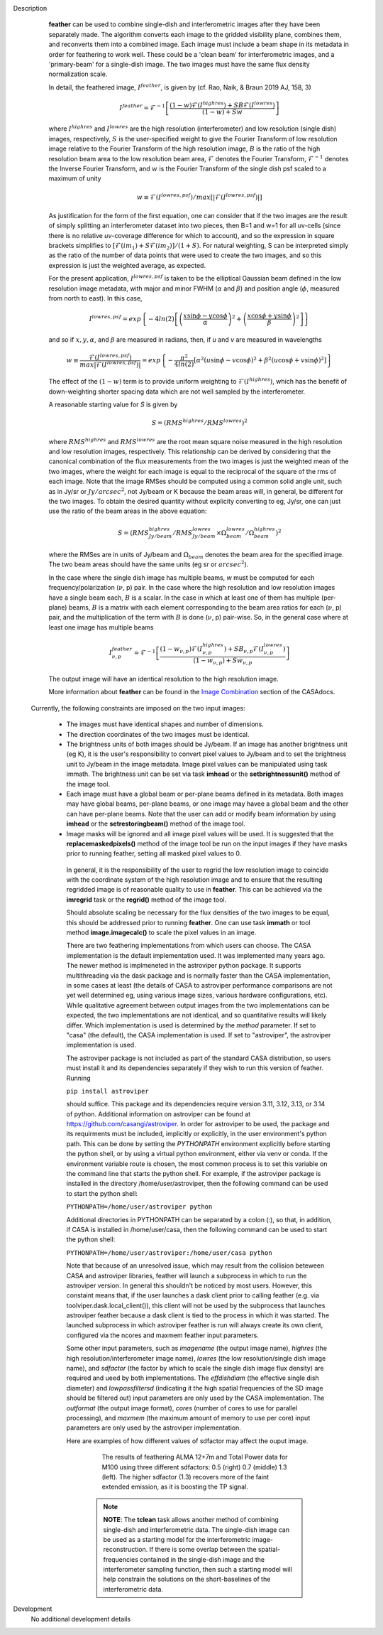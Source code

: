 

.. _Description:

Description
   **feather** can be used to combine single-dish and
   interferometric images after they have been separately made.
   The algorithm converts each image to the gridded visibility plane,
   combines them, and reconverts them into a combined image. Each
   image must include a beam shape in its metadata in order for
   feathering to work well. 
   These could be a 'clean beam' for interferometric images, and a
   'primary-beam' for a single-dish image. The two images must have
   the same flux density normalization scale.
 

   In detail, the feathered image, :math:`I^{feather}`, is given by (cf. Rao,
   Naik, & Braun 2019 AJ, 158, 3)

   .. math::

        I^{feather} = \mathcal{F}^{-1}\left[
            \frac
                {(1-w)\mathcal{F}(I^{highres}) + SB\mathcal{F}(I^{lowres})}
                {(1-w) + Sw}
        \right]

   where  :math:`I^{highres}` and :math:`I^{lowres}` are the high resolution
   (interferometer) and low resolution (single dish) images, respectively,
   :math:`S` is the user-specified weight to give the Fourier Transform of
   low resolution image relative to the Fourier Transform of the high
   resolution image, :math:`B` is the ratio of the high resolution beam
   area to the low resolution beam area, :math:`\mathcal{F}` denotes the Fourier
   Transform, :math:`\mathcal{F}^{-1}` denotes the Inverse Fourier Transform,
   and :math:`w` is the Fourier Transform of the single dish psf scaled to a
   maximum of unity

   .. math::
  
        w \equiv \mathcal{F}(I^{lowres, psf})/max[|\mathcal{F}(I^{lowres, psf})|]

   As justification for the form of the first equation, one can consider that
   if the two images are the result of simply splitting an interferometer
   dataset into two pieces, then B=1 and w=1 for all uv-cells (since there is
   no relative *uv*-coverage difference for which to account), and so the
   expression in square brackets simplifies to 
   :math:`[\mathcal{F}(im_1)+S\mathcal{F}(im_2)]/(1+S)`. For natural
   weighting, S can be interpreted simply as the ratio of the number of data
   points that were used to create the two images, and so this expression is just
   the weighted average, as expected. 
   
   For the present application, :math:`I^{lowres, psf}` is taken to be the
   elliptical Gaussian beam defined in the low resolution image metadata, with
   major and minor FWHM (:math:`\alpha` and :math:`\beta`) and position angle
   (:math:`\phi`, measured from north to east). In this case,

   .. math::
        
        I^{lowres, psf} = exp\left\{
            -4ln(2)\left[
                \left(\frac{x\sin\phi - y\cos\phi}{\alpha}\right)^2
                + \left(\frac{x\cos\phi + y\sin\phi}{\beta}\right)^2
            \right]
        \right\}


   and so if :math:`x, y, \alpha`, and :math:`\beta` are measured in radians,
   then, if *u* and *v* are measured in wavelengths

   .. math::

        w \equiv
            \frac{\mathcal{F}(I^{lowres, psf})}{max|\mathcal{F}(I^{lowres, psf})|}
            = exp\left\{
                -\frac{\pi^2}{4ln(2)}\left[
                    \alpha^2\left(u\sin\phi - v\cos\phi\right)^2
                    + \beta^2\left(u\cos\phi + v\sin\phi\right)^2
                \right]
            \right\}

   The effect of the :math:`(1-w)` term is to provide uniform weighting to
   :math:`\mathcal{F}(I^{highres})`, which has the benefit of
   down-weighting shorter spacing data which are not well sampled by the
   interferometer.

   A reasonable starting value for *S* is given by

   .. math::

        S = (RMS^{highres}/RMS^{lowres})^2

   where :math:`RMS^{highres}` and :math:`RMS^{lowres}` are the root mean
   square noise measured in the high resolution and low resolution images,
   respectively. This relationship can be derived by considering that the
   canonical combination of the flux measurements from the two images is
   just the weighted mean of the two images, where the weight for each
   image is equal to the reciprocal of the square of the rms of each
   image. Note that the image RMSes should be computed using a common
   solid angle unit, such as in Jy/sr or :math:`Jy/arcsec^2`, not
   Jy/beam or K because the beam areas will, in general, be different for
   the two images. To obtain the desired quantity without explicity
   converting to eg, Jy/sr, one can just use the ratio of the beam areas
   in the above equation:

   .. math::

        S = (RMS^{highres}_{Jy/beam}/RMS^{lowres}_{Jy/beam} \times \Omega^{lowres}_{beam}/\Omega^{highres}_{beam})^2

   where the RMSes are in units of Jy/beam and :math:`\Omega_{beam}` denotes the beam area
   for the specified image. The two beam areas should have the same units
   (eg sr or :math:`arcsec^2`).

   In the case where the single dish image has multiple beams, *w* must be
   computed for each frequency/polarization (:math:`\nu`, p) pair. In the case
   where the high resolution and low resolution images have a single beam each,
   :math:`B` is a scalar. In the case in which at least one of them has multiple
   (per-plane) beams, :math:`B` is a matrix with each element corresponding to
   the beam area ratios for each (:math:`\nu`, p) pair, and the multiplication
   of the term with :math:`B` is done (:math:`\nu`, p) pair-wise. So, in 
   the general case where at least one image has multiple beams

   .. math::

        I^{feather}_{\nu, p} = \mathcal{F}^{-1}\left[
            \frac
                {
                    (1-w_{\nu, p})\mathcal{F}(I^{highres}_{\nu, p})
                    + SB_{\nu, p}\mathcal{F}(I^{lowres}_{\nu, p})
                }
                {(1-w_{\nu, p}) + Sw_{\nu, p}}
        \right]

   The output image will have an identical resolution to the high resolution image.

   More information about **feather** can be found in the `Image
   Combination <../../notebooks/image_combination.ipynb#Feather-&-CASAfeather>`__
   section of the CASAdocs.

 Currently, the following constraints are imposed on the two input images:

  * The images must have identical shapes and number of dimensions.
  * The direction coordinates of the two images must be identical.
  * The brightness units of both images should be Jy/beam. If an image has
    another brightness unit (eg K), it is the user's responsibility to convert
    pixel values to Jy/beam and to set the brightness unit to Jy/beam in the
    image metadata. Image pixel values can be manipulated using task immath.
    The brightness unit can be set via task **imhead** or the
    **setbrightnessunit()** method of the image tool.
  * Each image must have a global beam or per-plane beams defined in its
    metadata. Both images may have global beams, per-plane beams, or one image
    may havee a global beam and the other can have per-plane beams. Note that
    the user can add or modify beam information by using **imhead** or the
    **setrestoringbeam()** method of the image tool.
  * Image masks will be ignored and all image pixel values will be used. It
    is suggested that the **replacemaskedpixels()** method of the image tool
    be run on the input images if they have masks prior to running feather,
    setting all masked pixel values to 0.


   In general, it is the responsibility of the user to regrid the
   low resolution image to coincide with the coordinate system of
   the high resolution image and to ensure that the resulting
   regridded image is of reasonable quality to use in **feather**.
   This can be achieved via the **imregrid** task or the
   **regrid()** method of the image tool.
   
   Should absolute scaling be necessary for the flux densities of the two images to
   be equal, this should be addressed prior to running **feather**. One can use task
   **immath** or tool method **image.imagecalc()** to scale the pixel values in an
   image.

  
   There are two feathering implementations from which users can choose. The CASA
   implementation is the default implementation used. It was implemented many years
   ago. The newer method is implmeneted in the astroviper python package. It supports
   multithreading via the dask package and is normally faster than the CASA
   implementation, in some cases at least 
   (the details of CASA to astroviper performance comparisons are not yet well
   determined eg, using various image sizes, various hardware configurations, etc).
   While qualitative agreement between output images from the two implementations
   can be expected, the two implementations are not identical, and so quantitative
   results will likely differ.
   Which implementation is used is determined by the *method* parameter. If set to
   "casa" (the default), the CASA implementation is used. If set to "astroviper",
   the astroviper implementation is used.

   The astroviper package is not included as part of the standard CASA distribution,
   so users must install it and its dependencies separately if they wish to run
   this version of feather. Running

   ``pip install astroviper``

   should suffice. This package and its dependencies require version 3.11, 3.12,
   3.13, or 3.14 of
   python. Additional information on astroviper can be found at 
   https://github.com/casangi/astroviper. In order for astroviper to be used, the
   package and its requirments must be included, implicitly or explicitly, in the
   user environment's python path. This can be done by setting the
   *PYTHONPATH* environment explicitly before starting the python shell, or by using
   a virtual python environment, either via venv or conda. If the environment variable
   route is chosen, the most
   common process is to set this variable on the command line that starts the python
   shell. For example, if the astroviper package is installed in the directory
   /home/user/astroviper, then the following command can be used to start the python
   shell:

   ``PYTHONPATH=/home/user/astroviper python``

   Additional directories in PYTHONPATH can be separated by a colon (:), so that, in
   addition, if CASA is installed in /home/user/casa, then the following command
   can be used to start the python shell:

   ``PYTHONPATH=/home/user/astroviper:/home/user/casa python``

   Note that because of an unresolved issue, which may result from the collision
   beteween CASA and astroviper libraries, feather will launch a subprocess in
   which to run the astroviper version. In general this shouldn't be noticed by
   most users. However, this constaint means that, if the user launches a dask
   client prior to calling feather (e.g. via toolviper.dask.local_client()),
   this client will not be used by the subprocess that launches astroviper
   feather because a dask client is tied to the process in which it was started.
   The launched subprocess in which astroviper feather is run will always create
   its own client, configured via the ncores and maxmem feather input parameters.


   Some other input parameters, such
   as *imagename* (the output image name), *highres* (the high
   resolution/interferometer image name), *lowres* (the low resolution/single dish
   image name), and *sdfactor* (the factor by which to scale the single dish image
   flux density) are required and ueed by both implementations. The *effdishdiam*
   (the effective single dish diameter) and *lowpassfiltersd* (indicating it the high
   spatial frequencies of the SD image should be filtered out) input parameters are
   only used by the CASA implementation. The *outformat* (the output image format),
   *cores* (number of cores to use for parallel processing), and *maxmem* (the
   maximum amount of memory to use per core) input parameters are only used by the
   astroviper implementation. 

   Here are examples of how different values of sdfactor may affect the ouput image.

    .. figure:: _apimedia/featherimage.png
    
       The results of feathering ALMA 12+7m and Total Power data for
       M100 using three different sdfactors: 0.5 (right) 0.7 (middle)
       1.3 (left). The higher sdfactor (1.3) recovers more of the faint
       extended emission, as it is boosting the TP signal.
    
    .. note:: **NOTE**: The **tclean** task allows another method of
       combining single-dish and interferometric data. The single-dish
       image can be used as a starting model for the interferometric
       image-reconstruction. If there is some overlap between the
       spatial-frequencies contained in the single-dish image and the
       interferometer sampling function, then such a starting model
       will help constrain the solutions on the short-baselines of the
       interferometric data.

   ..
        If *lowpassfiltersd* is set to True, then spatial frequencies not sampled by
        the single dish will be omitted. In this case, the Fourier Transform of the
        single dish image, :math:`\mathcal{F}(I^{lowres})`, will have all pixels with
        *uv* distances greater than :math:`d/\lambda` wavelengths from the origin
        masked before combination with :math:`\mathcal{F}(I^{highres})`, so that
        :math:`\mathcal{F}(I^{lowres}) \equiv 0` for these *u-v* distances. Here,
        :math:`d` and :math:`\lambda` are the single dish diameter and observing
        wavelength respectively, and :math:`d` is computed from the provided beam of
        the single dish image via :math:`d = \lambda/\sqrt{\alpha\beta}`. 

        **[NOTE: This is a bit of a fuzzy way of determining the dish diameter, so
        perhaps this is where another input parameter, say dishdiam, should be used
        and required, since then there is no ambiguity of what dish diameter and
        what resolution(s) are being used for the computations, because both would
        be required inputs. There doesn't seem to be data in casa-data which maps
        telescope name to dish diameter, so I'm not sure the dish diameter can
        be easily determined if not specified, short of implementing a long
        conditional block]**

..
        .. rubric:: Parameter descriptions

        *imagename*

        Name of output feathered image. Default is none; example:
        *imagename='orion_combined.im'*.
   
        *highres*

        Name of high resolution (interferometer) image. Default is none;
        example: *highres='orion_vla.im'*. This image is often a clean
        image obtained from synthesis observations.
   
        *lowres*
   
        Name of low resolution (single dish) image. Default is none;
        example: *lowres='orion_gbt.im'*. This image is often a image from
        a single-dish observations or a clean image obtained from lower
        resolution synthesis observations.
   
        *sdweight*
   
        Weight to give the Fourier Transform of the single dish image relative to
        the Fourier Transform of the interferometer image. Default is 1.0.
   
   ..
        *effdishdiam*
   
        <Holding off on this for now, since it should in general be implemented by
        convolving the sd image prior to the FT and by not just modifying B. Not
        sure if the convolution is a step that should be hidden from the user.>

        *lowpassfiltersd*
   
        If true, remove high spatial frequencies not sampled from the
        SD FT image by masking pixels that lie beyond (dish diameter)/lambda
        wavelengths from the origin before combining the SD FT image with the
        interferometer FT image. if false, no such masking is performed.

    .. _Examples:

    Examples
        Creating a image called 'M100_Feather_CO.image' from an ALMA
        interferometric cube, 'M100_combine_CO_cube.image.subim', and a
        single dish ALMA total power image,
        'M100_TP_CO_cube.regrid.subim.depb'. The inputs have been
        appropriately cleaned, regridded, and cropped beforehand.
   
        ::

            feather(imagename='M100_Feather_CO.image',highres='M100_combine_CO_cube.image.subim',
                    lowres='M100_TP_CO_cube.regrid.subim.depb')
   
        Creating an image called 'feather.im' by combining the cleaned,
        synthesis image, 'synth.im' and the SD image, 'single_dish.im'
        while increasing the intensity scale of the SD image by setting
        sdfactor = 1.2.
   
        ::

            feather(imagename ='feather.im', highres ='synth.im', lowres ='single_dish.im'sdfactor = 1.2)

.. _Development:

Development
   No additional development details


   
